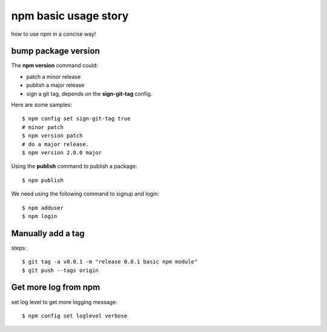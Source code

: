 npm basic usage story
=====================

how to use npm in a concise way!

bump package version
--------------------

The **npm version** command could:

- patch a minor release
- publish a major release
- sign a git tag, depends on the **sign-git-tag** config.

Here are some samples::

  $ npm config set sign-git-tag true
  # minor patch
  $ npm version patch
  # do a major release.
  $ npm version 2.0.0 major

Using the **publish** command to publish a package::

  $ npm publish

We need using the following command to signup and login::

  $ npm adduser
  $ npm login

Manually add a tag
------------------

steps::

  $ git tag -a v0.0.1 -m "release 0.0.1 basic npm module"
  $ git push --tags origin

Get more log from npm
---------------------

set log level to get more logging message::

  $ npm config set loglevel verbose

